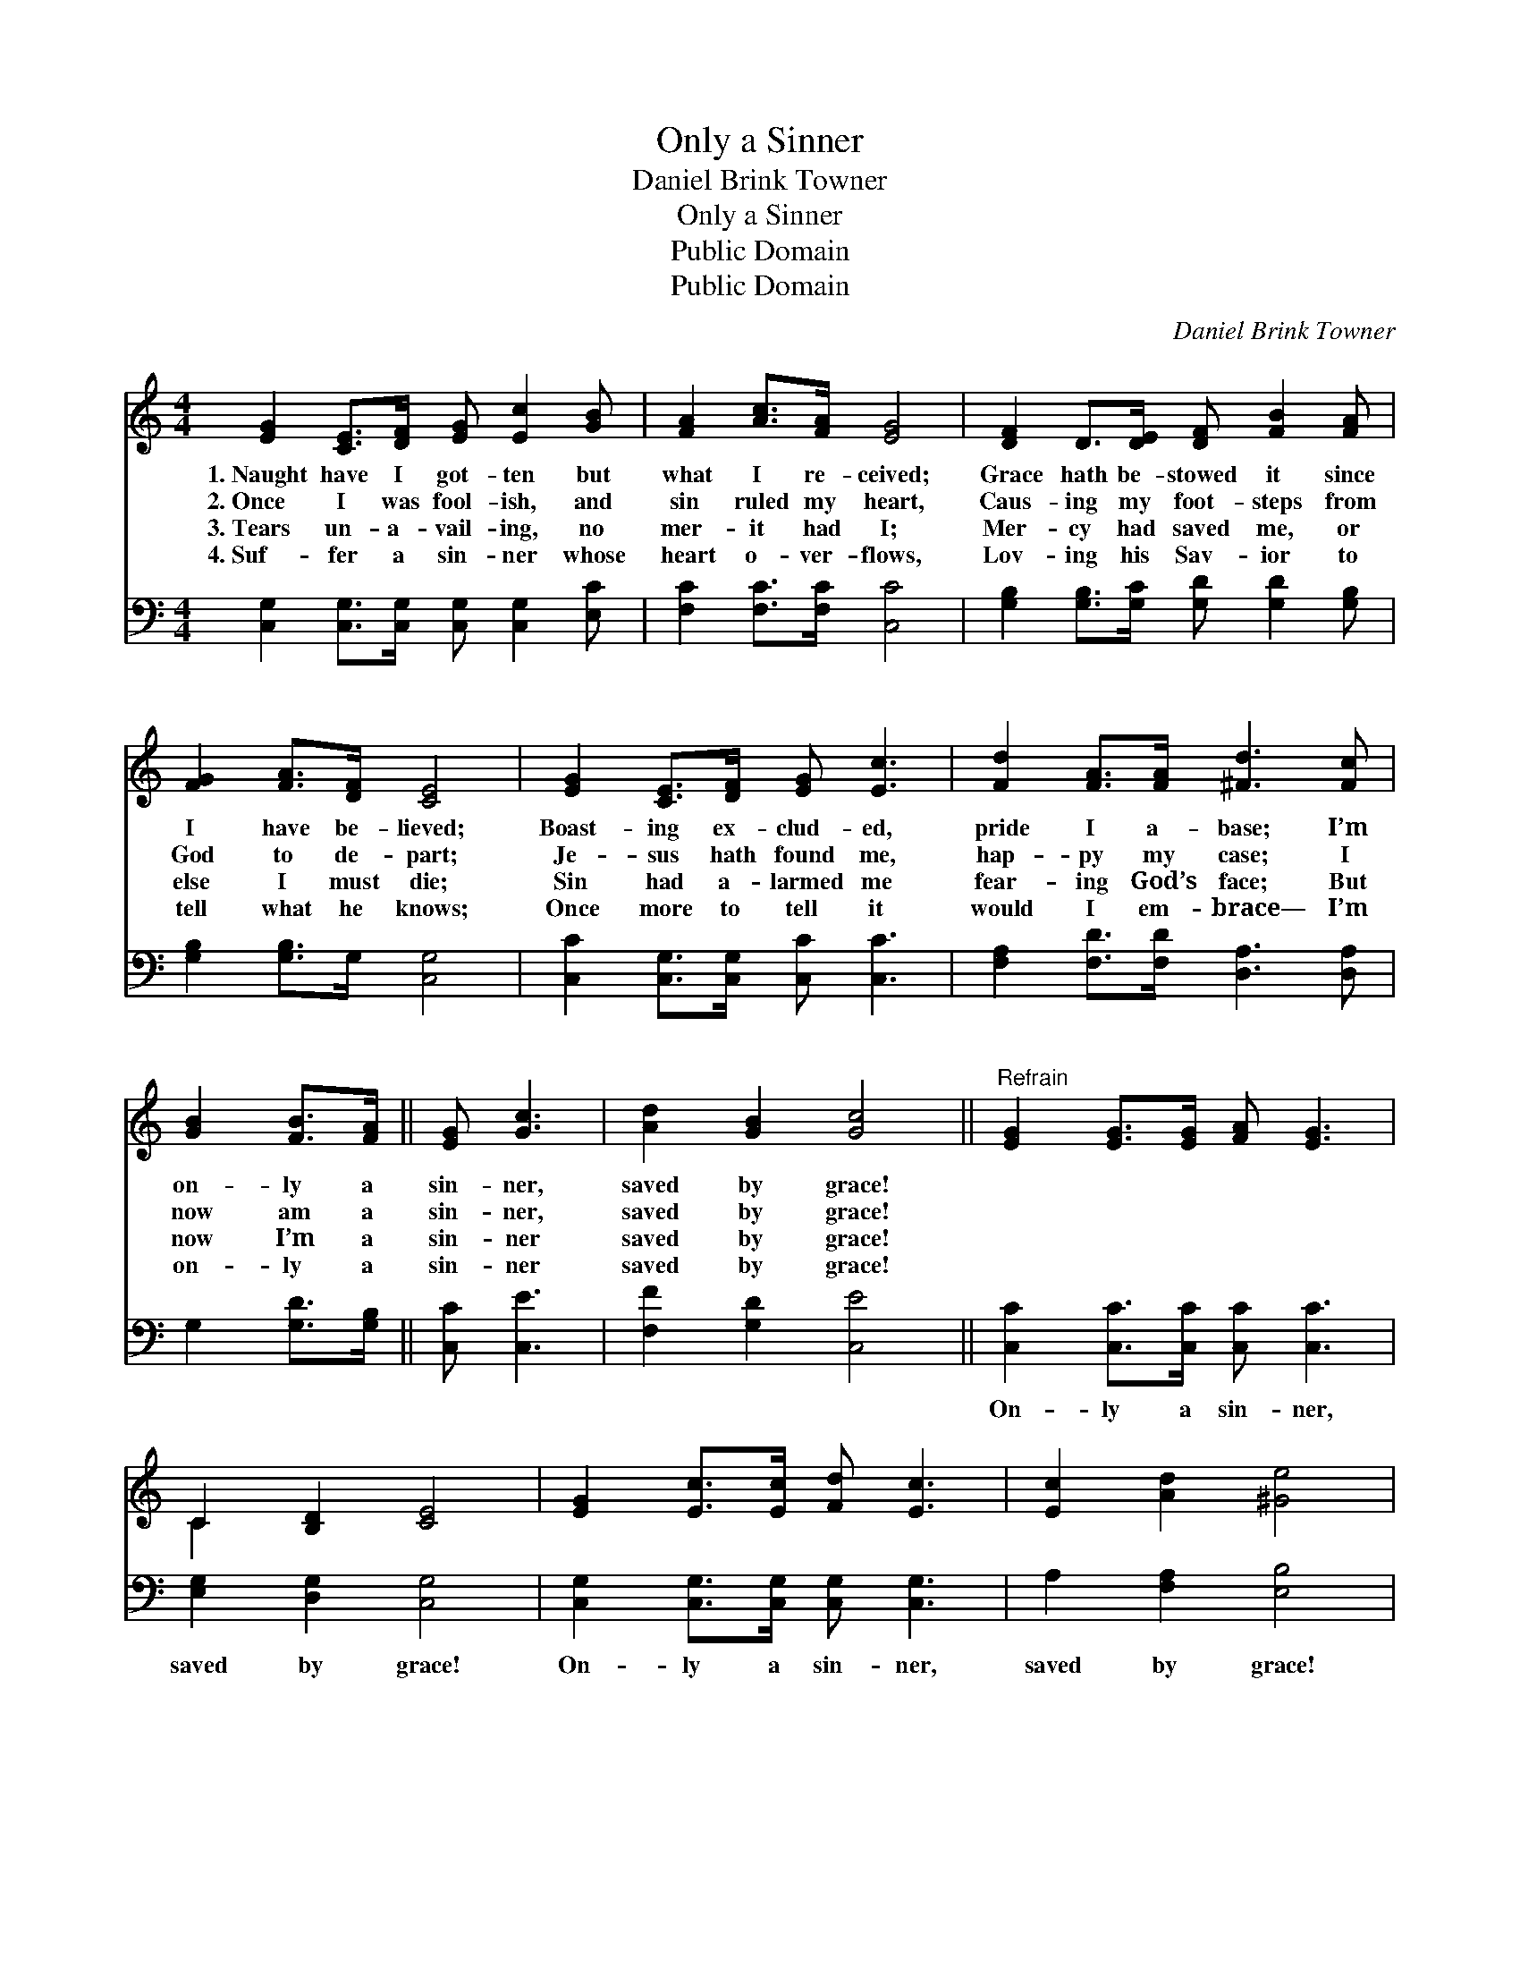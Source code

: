 X:1
T:Only a Sinner
T:Daniel Brink Towner
T:Only a Sinner
T:Public Domain
T:Public Domain
C:Daniel Brink Towner
Z:Public Domain
%%score ( 1 2 ) 3
L:1/8
M:4/4
K:C
V:1 treble 
V:2 treble 
V:3 bass 
V:1
 [EG]2 [CE]>[DF] [EG] [Ec]2 [GB] | [FA]2 [Ac]>[FA] [EG]4 | [DF]2 D>[DE] [DF] [FB]2 [FA] | %3
w: 1.~Naught have I got- ten but|what I re- ceived;|Grace hath be- stowed it since|
w: 2.~Once I was fool- ish, and|sin ruled my heart,|Caus- ing my foot- steps from|
w: 3.~Tears un- a- vail- ing, no|mer- it had I;|Mer- cy had saved me, or|
w: 4.~Suf- fer a sin- ner whose|heart o- ver- flows,|Lov- ing his Sav- ior to|
 [FG]2 [FA]>[DF] [CE]4 | [EG]2 [CE]>[DF] [EG] [Ec]3 | [Fd]2 [FA]>[FA] [^Fd]3 [Fc] | %6
w: I have be- lieved;|Boast- ing ex- clud- ed,|pride I a- base; I’m|
w: God to de- part;|Je- sus hath found me,|hap- py my case; I|
w: else I must die;|Sin had a- larmed me|fear- ing God’s face; But|
w: tell what he knows;|Once more to tell it|would I em- brace— I’m|
 [GB]2 [FB]>[FA] || [EG] [Gc]3 | [Ad]2 [GB]2 [Gc]4 ||"^Refrain" [EG]2 [EG]>[EG] [FA] [EG]3 | %10
w: on- ly a|sin- ner,|saved by grace!||
w: now am a|sin- ner,|saved by grace!||
w: now I’m a|sin- ner|saved by grace!||
w: on- ly a|sin- ner|saved by grace!||
 C2 [B,D]2 [CE]4 | [EG]2 [Ec]>[Ec] [Fd] [Ec]3 | [Ec]2 [Ad]2 [^Ge]4 | %13
w: |||
w: |||
w: |||
w: |||
 [Ge]2 [Ge]>[Fd] [Fd] [Ec]2 [Ec] | [Ac]2 [Ac]>[FA] [FA] [EG]2 [EG] | [FA]2 [Ac]>[FA] [EG] [Gc]3 | %16
w: |||
w: |||
w: |||
w: |||
 [Ad]2 [GB]2 [Ec]4 |] %17
w: |
w: |
w: |
w: |
V:2
 x8 | x8 | x8 | x8 | x8 | x8 | x4 || x4 | x8 || x8 | C2 x6 | x8 | x8 | x8 | x8 | x8 | x8 |] %17
V:3
 [C,G,]2 [C,G,]>[C,G,] [C,G,] [C,G,]2 [E,C] | [F,C]2 [F,C]>[F,C] [C,C]4 | %2
w: ~ ~ ~ ~ ~ ~|~ ~ ~ ~|
 [G,B,]2 [G,B,]>[G,C] [G,D] [G,D]2 [G,B,] | [G,B,]2 [G,B,]>G, [C,G,]4 | %4
w: ~ ~ ~ ~ ~ ~|~ ~ ~ ~|
 [C,C]2 [C,G,]>[C,G,] [C,C] [C,C]3 | [F,A,]2 [F,D]>[F,D] [D,A,]3 [D,A,] | G,2 [G,D]>[G,B,] || %7
w: ~ ~ ~ ~ ~|~ ~ ~ ~ ~|~ ~ ~|
 [C,C] [C,E]3 | [F,F]2 [G,D]2 [C,E]4 || [C,C]2 [C,C]>[C,C] [C,C] [C,C]3 | [E,G,]2 [D,G,]2 [C,G,]4 | %11
w: ~ ~|~ ~ ~|On- ly a sin- ner,|saved by grace!|
 [C,G,]2 [C,G,]>[C,G,] [C,G,] [C,G,]3 | A,2 [F,A,]2 [E,B,]4 | %13
w: On- ly a sin- ner,|saved by grace!|
 [C,C]2 [C,C]>[C,C] [C,G,] [C,G,]2 [C,G,] | F,2 F,>[F,C] [C,C] [C,C]2 [C,C] | %15
w: This is my sto- ry, to|God be the glo- ry— I’m|
 [F,C]2 [F,C]>[F,C] [C,C] [C,E]3 | [F,F]2 [G,D]2 [C,C]4 |] %17
w: on- ly a sin- ner,|saved by grace!|

